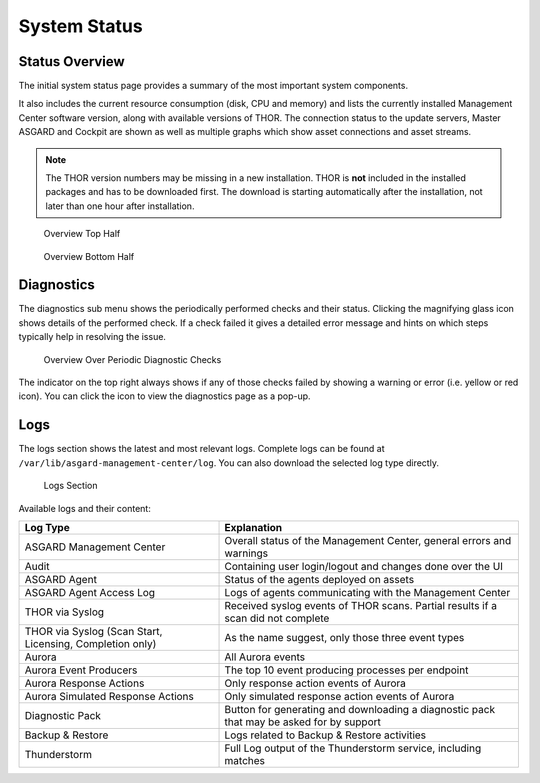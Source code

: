 .. index:: System Status

System Status
=============

Status Overview
^^^^^^^^^^^^^^^

The initial system status page provides a summary of the
most important system components. 

It also includes the current resource consumption (disk,
CPU and memory) and lists the currently installed Management
Center software version, along with available versions of THOR.
The connection status to the update servers, Master ASGARD
and Cockpit are shown as well as multiple graphs which show asset
connections and asset streams.

.. note::
   The THOR version numbers may be missing in a new installation.
   THOR is **not** included in the installed packages and has to be
   downloaded first. The download is starting automatically after
   the installation, not later than one hour after installation.

.. figure:: ../images/mc_overview-1.png
   :alt: Overview Top Half

   Overview Top Half

.. figure:: ../images/mc_overview-2.png
   :alt: Overview Bottom Half

   Overview Bottom Half

Diagnostics
^^^^^^^^^^^

The diagnostics sub menu shows the periodically performed checks
and their status. Clicking the magnifying glass icon shows details
of the performed check. If a check failed it gives a detailed error
message and hints on which steps typically help in resolving the issue.

.. figure:: ../images/mc_diagnostics.png
   :alt: Overview Over Periodic Diagnostic Checks

   Overview Over Periodic Diagnostic Checks

The indicator on the top right always shows if any of those checks
failed by showing a warning or error (i.e. yellow or red icon). You
can click the icon to view the diagnostics page as a pop-up.

Logs
^^^^

The logs section shows the latest and most relevant logs.
Complete logs can be found at ``/var/lib/asgard-management-center/log``.
You can also download the selected log type directly.

.. figure:: ../images/mc_logs-section.png
   :alt: Logs Section

   Logs Section

Available logs and their content:

.. list-table::
   :header-rows: 1
   :widths: 40,60

   * - Log Type
     - Explanation
   * - ASGARD Management Center
     - Overall status of the Management Center, general errors and warnings
   * - Audit
     - Containing user login/logout and changes done over the UI
   * - ASGARD Agent
     - Status of the agents deployed on assets
   * - ASGARD Agent Access Log
     - Logs of agents communicating with the Management Center
   * - THOR via Syslog
     - Received syslog events of THOR scans. Partial results if a scan did not complete
   * - THOR via Syslog (Scan Start, Licensing, Completion only)
     - As the name suggest, only those three event types
   * - Aurora
     - All Aurora events
   * - Aurora Event Producers
     - The top 10 event producing processes per endpoint
   * - Aurora Response Actions
     - Only response action events of Aurora
   * - Aurora Simulated Response Actions
     - Only simulated response action events of Aurora
   * - Diagnostic Pack
     - Button for generating and downloading a diagnostic pack that may be asked for by support
   * - Backup & Restore
     - Logs related to Backup & Restore activities
   * - Thunderstorm
     - Full Log output of the Thunderstorm service, including matches
